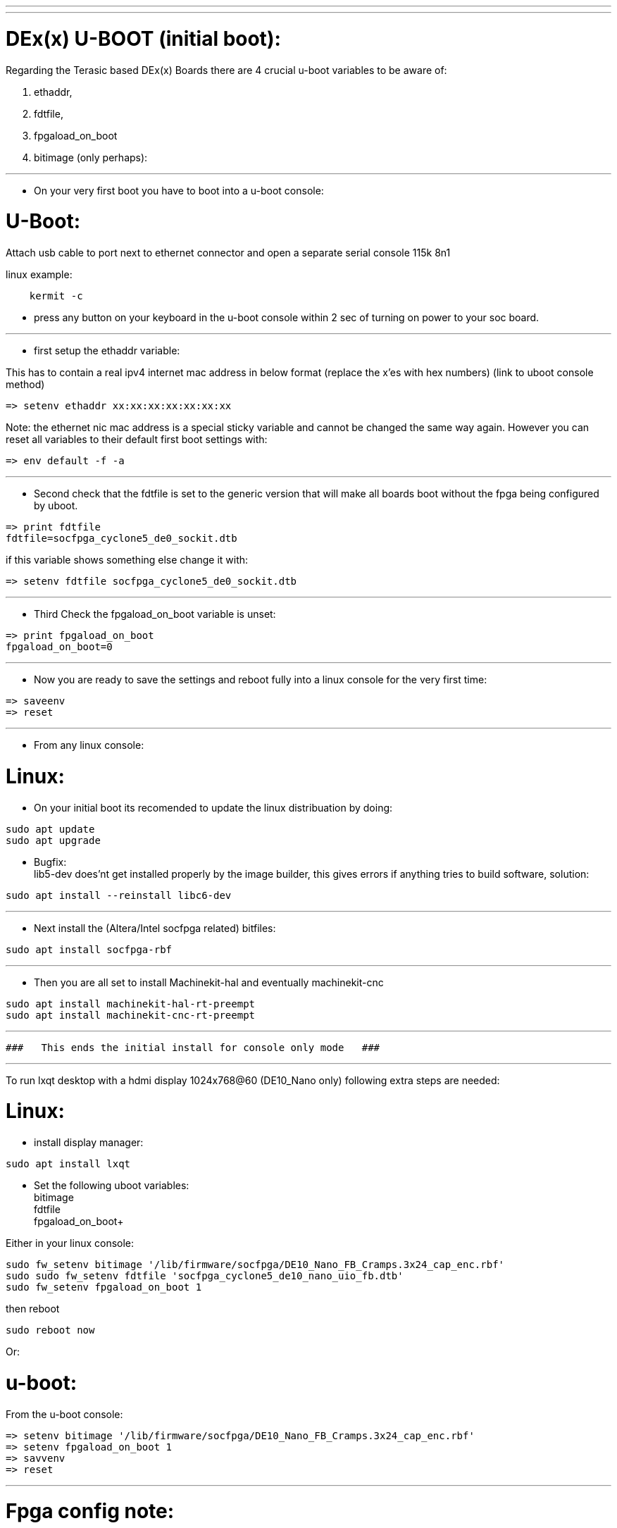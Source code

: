 ---
---

:skip-front-matter:

= DEx(x) U-BOOT (initial boot):

Regarding the Terasic based DEx(x) Boards there are 4 crucial u-boot variables to be aware of:

. ethaddr,
. fdtfile,
. fpgaload_on_boot
. bitimage (only perhaps):

---
- On your very first boot you have to boot into a u-boot console:

= U-Boot:

Attach usb cable to port next to ethernet connector and open a separate serial console 115k 8n1

linux example:
[source,bash]
----
    kermit -c
----

- press any button on your keyboard in the u-boot console within 2 sec of turning on power to your soc board.

---

* first setup the ethaddr variable:

This has to contain a real ipv4 internet mac address in below format (replace the x'es with hex numbers)
(link to uboot console method)
[source,uboot]
----
=> setenv ethaddr xx:xx:xx:xx:xx:xx:xx
----

Note:
the ethernet nic mac address is a special sticky variable and cannot be changed the same way again.
However you can reset all variables to their default first boot settings with:
[source,uboot]
----
=> env default -f -a
----

---
* Second check that the fdtfile is set to the generic version that will make all boards boot without the fpga being configured
by uboot.

[source,uboot]
----
=> print fdtfile
fdtfile=socfpga_cyclone5_de0_sockit.dtb
----

if this variable shows something else change it with:


[source,uboot]
----
=> setenv fdtfile socfpga_cyclone5_de0_sockit.dtb
----

---
* Third Check the fpgaload_on_boot variable is unset:

[source,uboot]
----
=> print fpgaload_on_boot
fpgaload_on_boot=0
----

---
* Now you are ready to save the settings and reboot fully into a linux console for the very first time:

[source,uboot]
----
=> saveenv
=> reset
----

---
* From any linux console:

= Linux:

* On your initial boot its recomended to update the linux distribuation by doing:

[source,bash]
----
sudo apt update
sudo apt upgrade
----

* Bugfix: +
lib5-dev does'nt get installed properly by the image builder, this gives errors if anything tries to build software, solution:

[source,bash]
----
sudo apt install --reinstall libc6-dev
----

---
* Next install the (Altera/Intel socfpga related) bitfiles:

[source,bash]
----
sudo apt install socfpga-rbf
----

---
* Then you are all set to install Machinekit-hal and eventually machinekit-cnc

[source,bash]
----
sudo apt install machinekit-hal-rt-preempt
sudo apt install machinekit-cnc-rt-preempt
----

---

 ###   This ends the initial install for console only mode   ###

---

To run lxqt desktop with a hdmi display 1024x768@60 (DE10_Nano only) following extra steps are needed:

= Linux:

* install display manager:

[source,bash]
----
sudo apt install lxqt
----

* Set the following uboot variables: +
bitimage +
fdtfile +
fpgaload_on_boot+

Either in your linux console:

[source,bash]
----
sudo fw_setenv bitimage '/lib/firmware/socfpga/DE10_Nano_FB_Cramps.3x24_cap_enc.rbf'
sudo sudo fw_setenv fdtfile 'socfpga_cyclone5_de10_nano_uio_fb.dtb'
sudo fw_setenv fpgaload_on_boot 1
----
then reboot

[source,bash]
----
sudo reboot now
----

Or:

= u-boot:

From the u-boot console:

[source,uboot]
----
=> setenv bitimage '/lib/firmware/socfpga/DE10_Nano_FB_Cramps.3x24_cap_enc.rbf'
=> setenv fpgaload_on_boot 1
=> savvenv
=> reset
----
---

= Fpga config note:
When using the display the fpga must be programmed by u-boot only and not (re)programmed later by machinekit,

* This has to happen before the linux kernel loads.
Reprogramming the fpga after linux is booted will currently give problems,
(until partial reconfiguration becomes an option hopefully with quartus 19.1 lite).
So machinekit has to use the:
"SOC-no-fw-load" config method when loading the hm2_soc_ol driver:
(fpga gets programmed by u-boot, setup earlier)

example:

[source,text]
----
newinst hm2_soc_ol hm2-socfpga0 already_programmed=1 -- config="num_pwmgens=1 num_stepgens=4 num_encoders=1 enable_adc=1" debug=1
----

http://www.machinekit.io/docs/man/man9/hm2_soc_ol

More About the  "SOC-no-fw-load" config method:

* This makes Machinekit not (re)program the fpga when MACHINEKIT starts...
The  "fpgaload_on_boot 1" in u-boot makes u-boot program the fpga
BEFORE linux starts up so that the Framebuffer then can be picked up,
Ensure that the right devicetree (the one with framebuffer enabled: socfpga_cyclone5_de10_nano_uio_fb_hd.dtb)
and bitfile are loaded by u-boot:

Current availabe 1024x768 hdmi bitfiles are:

[source,bash]
----
machinekit@mksocfpga-nano-soc:~$ ls -l /lib/firmware/socfpga/DE10_Nano_FB_Cramps*
-rw-r--r-- 1 root root 2413816 May 10 01:26 /lib/firmware/socfpga/DE10_Nano_FB_Cramps.3x24_cap_enc.rbf
-rw-r--r-- 1 root root 2408572 May 10 02:14 /lib/firmware/socfpga/DE10_Nano_FB_Cramps.3x24_cap.rbf
-rw-r--r-- 1 root root 2406916 May 10 01:50 /lib/firmware/socfpga/DE10_Nano_FB_Cramps.3x24_cap_spi.rbf
-rw-r--r-- 1 root root 2405236 May 10 02:36 /lib/firmware/socfpga/DE10_Nano_FB_Cramps.3x24.rbf
----
---

 ### This ends the initial install for desktop hdmi display mode ###

---
